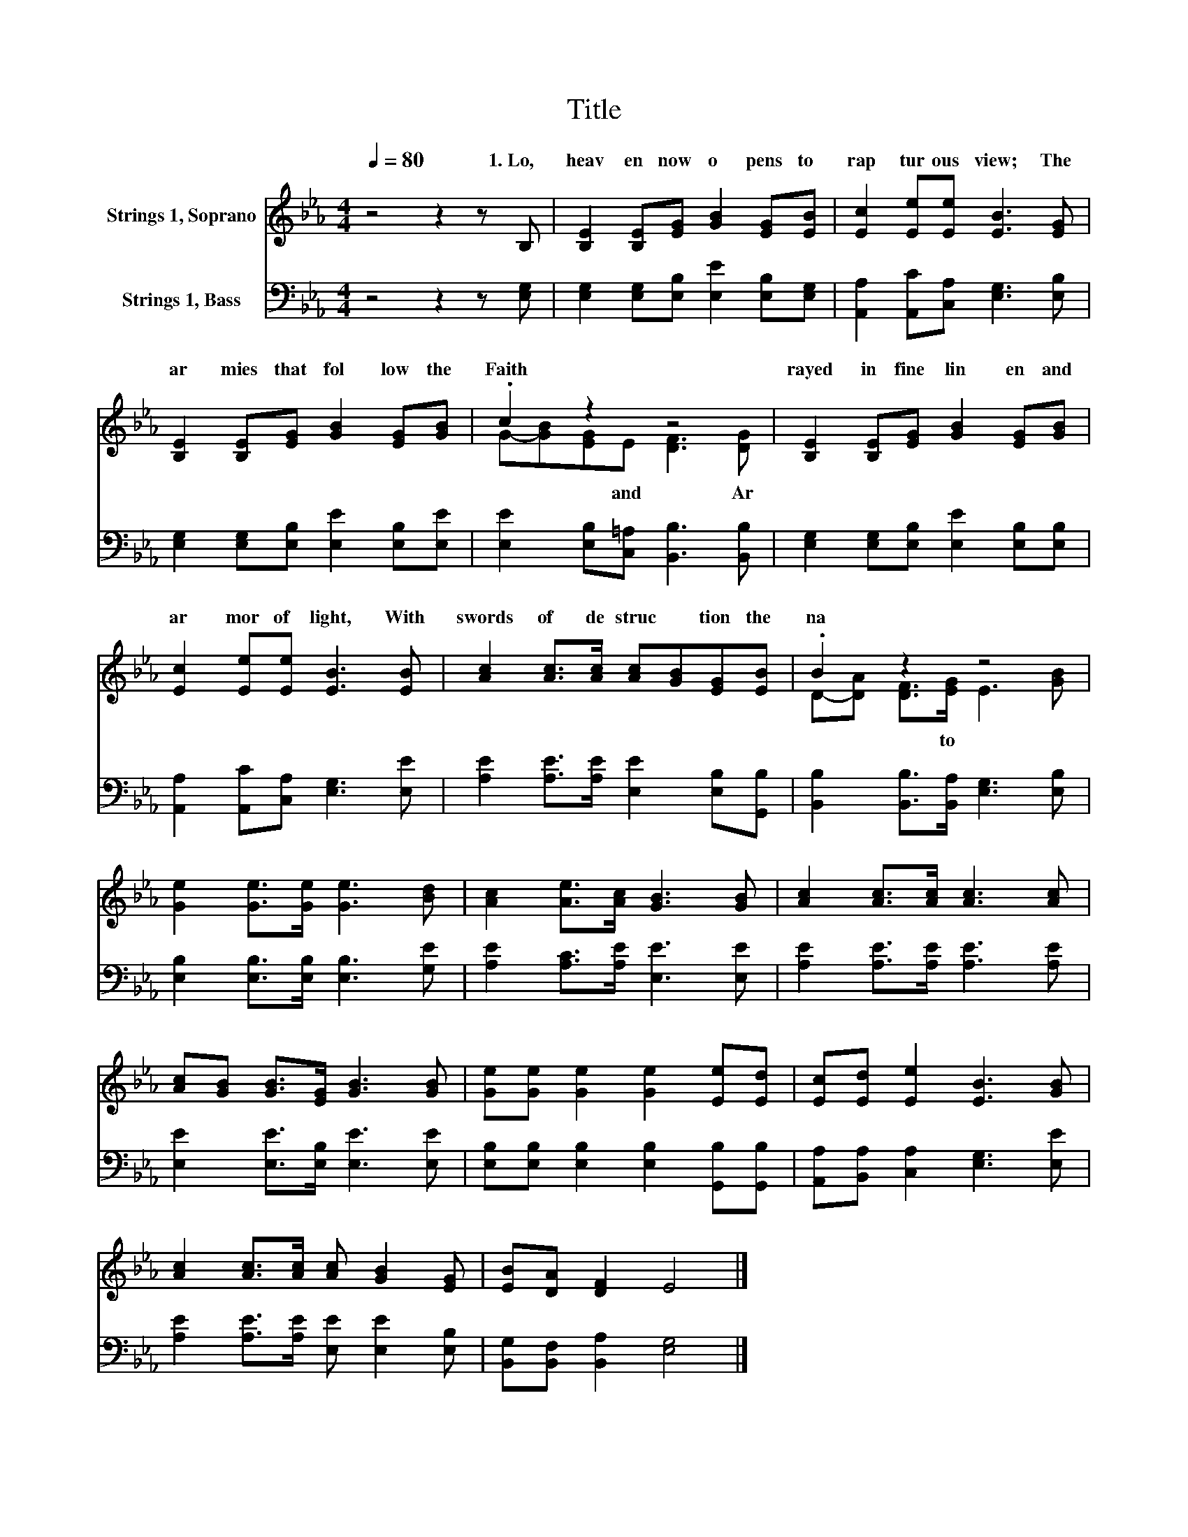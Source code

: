 X:1
T:Title
%%score ( 1 2 ) 3
L:1/8
Q:1/4=80
M:4/4
K:Eb
V:1 treble nm="Strings 1, Soprano"
V:2 treble 
V:3 bass nm="Strings 1, Bass"
V:1
 z4 z2 z B, | [B,E]2 [B,E][EG] [GB]2 [EG][EB] | [Ec]2 [Ee][Ee] [EB]3 [EG] | %3
w: 1.~Lo,~|heav en~ now~ o pens~ to~|rap tur ous~ view;~ The~|
 [B,E]2 [B,E][EG] [GB]2 [EG][GB] | .c2 z2 z4 | [B,E]2 [B,E][EG] [GB]2 [EG][GB] | %6
w: ar mies~ that~ fol low~ the~|Faith|rayed~ in~ fine~ lin en~ and~|
 [Ec]2 [Ee][Ee] [EB]3 [EB] | [Ac]2 [Ac]>[Ac] [Ac][GB][EG][EB] | .B2 z2 z4 | %9
w: ar mor~ of~ light,~ With~|swords~ of~ de struc * tion~ the~|na|
 [Ge]2 [Ge]>[Ge] [Ge]3 [Bd] | [Ac]2 [Ae]>[Ac] [GB]3 [GB] | [Ac]2 [Ac]>[Ac] [Ac]3 [Ac] | %12
w: |||
 [Ac][GB] [GB]>[EG] [GB]3 [GB] | [Ge][Ge] [Ge]2 [Ge]2 [Ee][Ed] | [Ec][Ed] [Ee]2 [EB]3 [GB] | %15
w: |||
 [Ac]2 [Ac]>[Ac] [Ac] [GB]2 [EG] | [EB][DA] [DF]2 E4 |] %17
w: ||
V:2
 x8 | x8 | x8 | x8 | G-[GB][EG]E [DF]3 [DG] | x8 | x8 | x8 | D-[DA] [DF]>[EG] E3 [GB] | x8 | x8 | %11
w: ||||* * * and~ * Ar||||* * * to~ * *|||
 x8 | x8 | x8 | x8 | x8 | x8 |] %17
w: ||||||
V:3
 z4 z2 z [E,G,] | [E,G,]2 [E,G,][E,B,] [E,E]2 [E,B,][E,G,] | [A,,A,]2 [A,,C][C,A,] [E,G,]3 [E,B,] | %3
 [E,G,]2 [E,G,][E,B,] [E,E]2 [E,B,][E,E] | [E,E]2 [E,B,][C,=A,] [B,,B,]3 [B,,B,] | %5
 [E,G,]2 [E,G,][E,B,] [E,E]2 [E,B,][E,B,] | [A,,A,]2 [A,,C][C,A,] [E,G,]3 [E,E] | %7
 [A,E]2 [A,E]>[A,E] [E,E]2 [E,B,][G,,B,] | [B,,B,]2 [B,,B,]>[B,,A,] [E,G,]3 [E,B,] | %9
 [E,B,]2 [E,B,]>[E,B,] [E,B,]3 [G,E] | [A,E]2 [A,C]>[A,E] [E,E]3 [E,E] | %11
 [A,E]2 [A,E]>[A,E] [A,E]3 [A,E] | [E,E]2 [E,E]>[E,B,] [E,E]3 [E,E] | %13
 [E,B,][E,B,] [E,B,]2 [E,B,]2 [G,,B,][G,,B,] | [A,,A,][B,,A,] [C,A,]2 [E,G,]3 [E,E] | %15
 [A,E]2 [A,E]>[A,E] [E,E] [E,E]2 [E,B,] | [B,,G,][B,,F,] [B,,A,]2 [E,G,]4 |] %17

